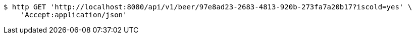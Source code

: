 [source,bash]
----
$ http GET 'http://localhost:8080/api/v1/beer/97e8ad23-2683-4813-920b-273fa7a20b17?iscold=yes' \
    'Accept:application/json'
----